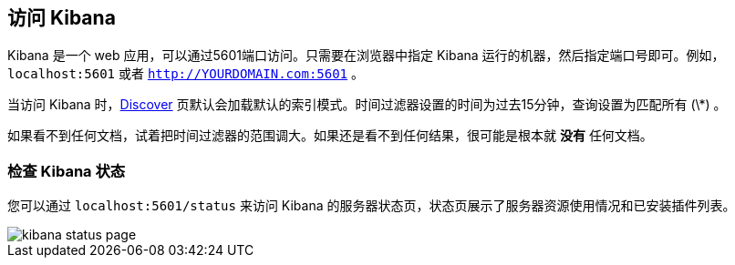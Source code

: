 [[access]]
== 访问 Kibana

Kibana 是一个 web 应用，可以通过5601端口访问。只需要在浏览器中指定 Kibana 运行的机器，然后指定端口号即可。例如， `localhost:5601` 或者 `http://YOURDOMAIN.com:5601` 。

当访问 Kibana 时，<<discover,Discover>> 页默认会加载默认的索引模式。时间过滤器设置的时间为过去15分钟，查询设置为匹配所有 (\*) 。

如果看不到任何文档，试着把时间过滤器的范围调大。如果还是看不到任何结果，很可能是根本就 *没有* 任何文档。

[float]
[[status]]
=== 检查 Kibana 状态

您可以通过 `localhost:5601/status` 来访问 Kibana 的服务器状态页，状态页展示了服务器资源使用情况和已安装插件列表。

image::images/kibana-status-page.png[]
